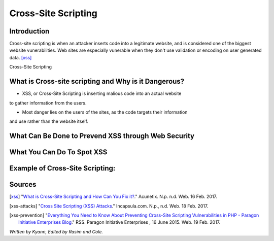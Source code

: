 Cross-Site Scripting
====================

Introduction
------------


Cross-site scripting is when an attacker inserts code into a legitimate website, 
and is considered one of the biggest website vunerabilities. Web sites are especially vunerable 
when they don't use validation or encoding on user generated data. [xss]_

Cross-Site Scripting 


What is Cross-site scripting and Why is it Dangerous?
-----------------------------------------------------


* XSS, or Cross-Site Scripting is inserting malious code into an actual website 
to gather information from the users. 

* Most danger lies on the users of the sites, as the code targets their information 
and use rather than the website itself. 


What Can Be Done to Prevend XSS through Web Security
----------------------------------------------------



What You Can Do To Spot XSS
---------------------------


Example of Cross-Site Scripting:
-------------------------------


Sources
-------

.. [xss] "`What is Cross-Site Scripting and How Can You Fix it? <https://www.acunetix.com/websitesecurity/cross-site-scripting/>`_." Acunetix. N.p. n.d. Web. 16 Feb. 2017. 

.. [xss-attacks] "`Cross Site Scripting (XSS) Attacks <https://www.incapsula.com/web-application-security/cross-site-scripting-xss-attacks.html>`_." Incapsula.com. N.p., n.d. Web. 18 Feb. 2017.

.. [xss-prevention] "`Everything You Need to Know About Preventing Cross-Site Scripting Vulnerabilities in PHP - Paragon Initiative Enterprises Blog <https://paragonie.com/blog/2015/06/preventing-xss-vulnerabilities-in-php-everything-you-need-know>`_." RSS. Paragon Initiative Enterprises , 16 June 2015. Web. 19 Feb. 2017. 

.. [] "`XSS (Cross Site Scripting) Prevention Cheat Sheet <https://www.owasp.org/index.php/XSS_(Cross_Site_Scripting)_Prevention_Cheat_Sheet>`_." XSS (Cross Site Scripting) Prevention Cheat Sheet - OWASP. N.p., n.d. Web. 19 Feb. 2017.

*Written by Kyann, Edited by Rasim and Cole.*

